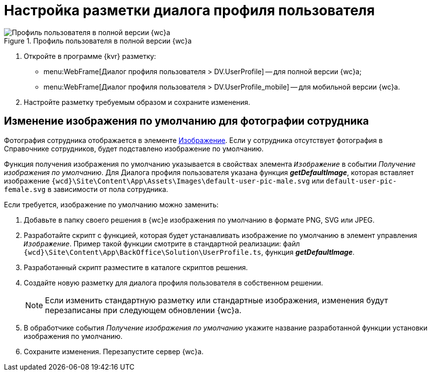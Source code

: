 = Настройка разметки диалога профиля пользователя

.Профиль пользователя в полной версии {wc}а
image::user-profile.png[Профиль пользователя в полной версии {wc}а]

. Откройте в программе {kvr} разметку:
* menu:WebFrame[Диалог профиля пользователя > DV.UserProfile] -- для полной версии {wc}а;
* menu:WebFrame[Диалог профиля пользователя > DV.UserProfile_mobile] -- для мобильной версии {wc}а.
. Настройте разметку требуемым образом и сохраните изменения.

== Изменение изображения по умолчанию для фотографии сотрудника

Фотография сотрудника отображается в элементе xref:ctrl/standard/image.adoc[Изображение]. Если у сотрудника отсутствует фотография в Справочнике сотрудников, будет подставлено изображение по умолчанию.

Функция получения изображения по умолчанию указывается в свойствах элемента `_Изображение_` в событии _Получение изображения по умолчанию_. Для Диалога профиля пользователя указана функция *_getDefaultImage_*, которая вставляет изображение `{wcd}\Site\Content\App\Assets\Images\default-user-pic-male.svg` или `default-user-pic-female.svg` в зависимости от пола сотрудника.

Если требуется, изображение по умолчанию можно заменить:

. Добавьте в папку своего решения в {wc}е изображения по умолчанию в формате PNG, SVG или JPEG.
. Разработайте скрипт с функцией, которая будет устанавливать изображение по умолчанию в элемент управления `_Изображение_`. Пример такой функции смотрите в стандартной реализации: файл `{wcd}\Site\Content\App\BackOffice\Solution\UserProfile.ts`, функция *_getDefaultImage_*.
. Разработанный скрипт разместите в каталоге скриптов решения.
. Создайте новую разметку для диалога профиля пользователя в собственном решении.
+
[NOTE]
====
Если изменить стандартную разметку или стандартные изображения, изменения будут перезаписаны при следующем обновлении {wc}а.
====
+
. В обработчике события _Получение изображения по умолчанию_ укажите название разработанной функции установки изображения по умолчанию.
. Сохраните изменения. Перезапустите сервер {wc}а.
